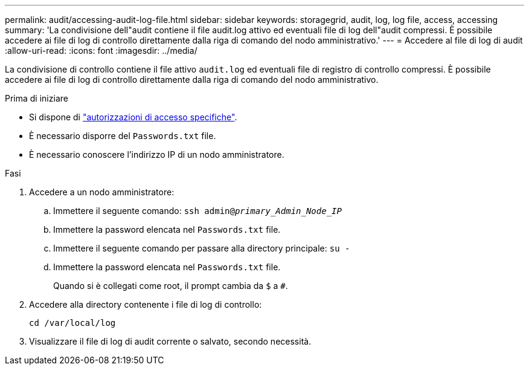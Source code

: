 ---
permalink: audit/accessing-audit-log-file.html 
sidebar: sidebar 
keywords: storagegrid, audit, log, log file, access, accessing 
summary: 'La condivisione dell"audit contiene il file audit.log attivo ed eventuali file di log dell"audit compressi. È possibile accedere ai file di log di controllo direttamente dalla riga di comando del nodo amministrativo.' 
---
= Accedere al file di log di audit
:allow-uri-read: 
:icons: font
:imagesdir: ../media/


[role="lead"]
La condivisione di controllo contiene il file attivo `audit.log` ed eventuali file di registro di controllo compressi. È possibile accedere ai file di log di controllo direttamente dalla riga di comando del nodo amministrativo.

.Prima di iniziare
* Si dispone di link:../admin/admin-group-permissions.html["autorizzazioni di accesso specifiche"].
* È necessario disporre del `Passwords.txt` file.
* È necessario conoscere l'indirizzo IP di un nodo amministratore.


.Fasi
. Accedere a un nodo amministratore:
+
.. Immettere il seguente comando: `ssh admin@_primary_Admin_Node_IP_`
.. Immettere la password elencata nel `Passwords.txt` file.
.. Immettere il seguente comando per passare alla directory principale: `su -`
.. Immettere la password elencata nel `Passwords.txt` file.
+
Quando si è collegati come root, il prompt cambia da `$` a `#`.



. Accedere alla directory contenente i file di log di controllo:
+
`cd /var/local/log`

. Visualizzare il file di log di audit corrente o salvato, secondo necessità.

